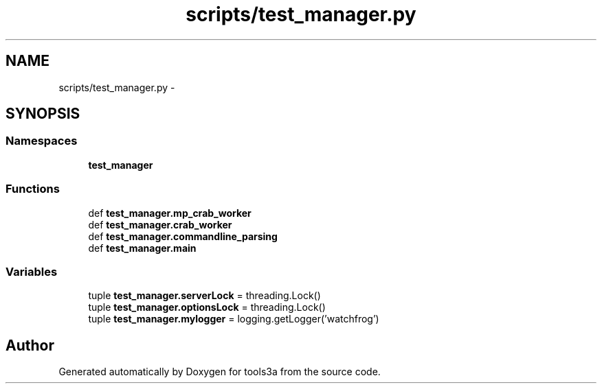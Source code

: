 .TH "scripts/test_manager.py" 3 "Fri Feb 6 2015" "tools3a" \" -*- nroff -*-
.ad l
.nh
.SH NAME
scripts/test_manager.py \- 
.SH SYNOPSIS
.br
.PP
.SS "Namespaces"

.in +1c
.ti -1c
.RI "\fBtest_manager\fP"
.br
.in -1c
.SS "Functions"

.in +1c
.ti -1c
.RI "def \fBtest_manager\&.mp_crab_worker\fP"
.br
.ti -1c
.RI "def \fBtest_manager\&.crab_worker\fP"
.br
.ti -1c
.RI "def \fBtest_manager\&.commandline_parsing\fP"
.br
.ti -1c
.RI "def \fBtest_manager\&.main\fP"
.br
.in -1c
.SS "Variables"

.in +1c
.ti -1c
.RI "tuple \fBtest_manager\&.serverLock\fP = threading\&.Lock()"
.br
.ti -1c
.RI "tuple \fBtest_manager\&.optionsLock\fP = threading\&.Lock()"
.br
.ti -1c
.RI "tuple \fBtest_manager\&.mylogger\fP = logging\&.getLogger('watchfrog')"
.br
.in -1c
.SH "Author"
.PP 
Generated automatically by Doxygen for tools3a from the source code\&.
